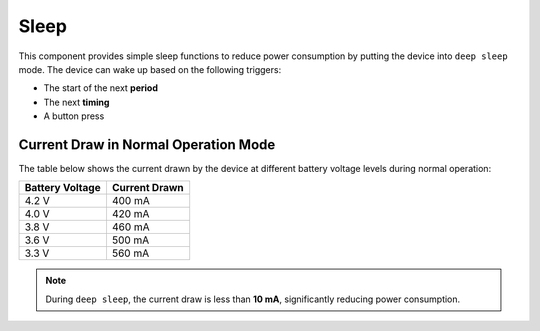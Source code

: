 Sleep
=====
This component provides simple sleep functions to reduce power consumption by putting the device into ``deep sleep`` mode.
The device can wake up based on the following triggers:

- The start of the next **period**
- The next **timing**
- A button press

Current Draw in Normal Operation Mode
--------------------------------------

The table below shows the current drawn by the device at different battery voltage levels during normal operation:

=============== ==============
Battery Voltage Current Drawn
=============== ==============
4.2 V           400 mA
4.0 V           420 mA
3.8 V           460 mA
3.6 V           500 mA
3.3 V           560 mA
=============== ==============

.. note:: 
   During ``deep sleep``, the current draw is less than **10 mA**, significantly reducing power consumption.

.. include-build-file:: inc/mysleep.inc